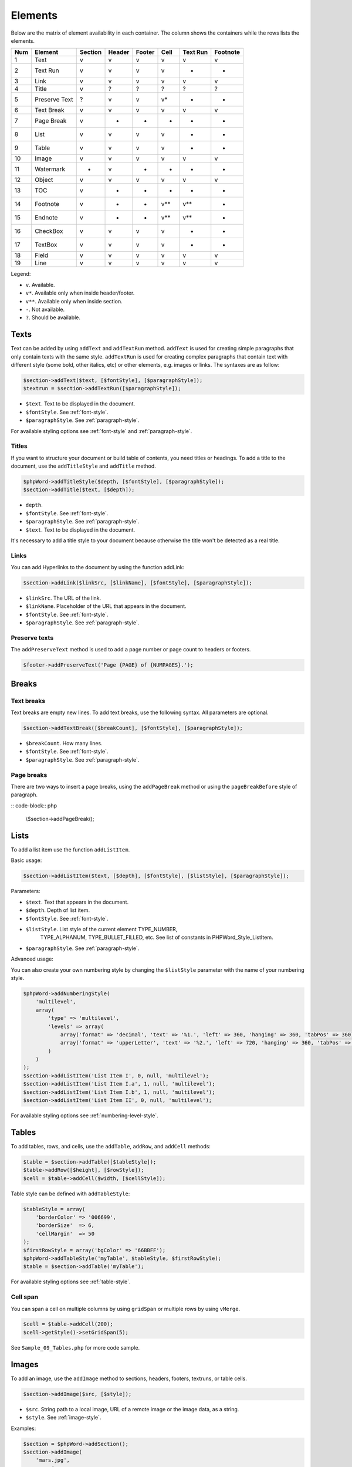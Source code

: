 .. _elements:

Elements
========

Below are the matrix of element availability in each container. The
column shows the containers while the rows lists the elements.

+-------+-----------------+-----------+----------+----------+---------+------------+------------+
| Num   | Element         | Section   | Header   | Footer   | Cell    | Text Run   | Footnote   |
+=======+=================+===========+==========+==========+=========+============+============+
| 1     | Text            | v         | v        | v        | v       | v          | v          |
+-------+-----------------+-----------+----------+----------+---------+------------+------------+
| 2     | Text Run        | v         | v        | v        | v       | -          | -          |
+-------+-----------------+-----------+----------+----------+---------+------------+------------+
| 3     | Link            | v         | v        | v        | v       | v          | v          |
+-------+-----------------+-----------+----------+----------+---------+------------+------------+
| 4     | Title           | v         | ?        | ?        | ?       | ?          | ?          |
+-------+-----------------+-----------+----------+----------+---------+------------+------------+
| 5     | Preserve Text   | ?         | v        | v        | v\*     | -          | -          |
+-------+-----------------+-----------+----------+----------+---------+------------+------------+
| 6     | Text Break      | v         | v        | v        | v       | v          | v          |
+-------+-----------------+-----------+----------+----------+---------+------------+------------+
| 7     | Page Break      | v         | -        | -        | -       | -          | -          |
+-------+-----------------+-----------+----------+----------+---------+------------+------------+
| 8     | List            | v         | v        | v        | v       | -          | -          |
+-------+-----------------+-----------+----------+----------+---------+------------+------------+
| 9     | Table           | v         | v        | v        | v       | -          | -          |
+-------+-----------------+-----------+----------+----------+---------+------------+------------+
| 10    | Image           | v         | v        | v        | v       | v          | v          |
+-------+-----------------+-----------+----------+----------+---------+------------+------------+
| 11    | Watermark       | -         | v        | -        | -       | -          | -          |
+-------+-----------------+-----------+----------+----------+---------+------------+------------+
| 12    | Object          | v         | v        | v        | v       | v          | v          |
+-------+-----------------+-----------+----------+----------+---------+------------+------------+
| 13    | TOC             | v         | -        | -        | -       | -          | -          |
+-------+-----------------+-----------+----------+----------+---------+------------+------------+
| 14    | Footnote        | v         | -        | -        | v\*\*   | v\*\*      | -          |
+-------+-----------------+-----------+----------+----------+---------+------------+------------+
| 15    | Endnote         | v         | -        | -        | v\*\*   | v\*\*      | -          |
+-------+-----------------+-----------+----------+----------+---------+------------+------------+
| 16    | CheckBox        | v         | v        | v        | v       | -          | -          |
+-------+-----------------+-----------+----------+----------+---------+------------+------------+
| 17    | TextBox         | v         | v        | v        | v       | -          | -          |
+-------+-----------------+-----------+----------+----------+---------+------------+------------+
| 18    | Field           | v         | v        | v        | v       | v          | v          |
+-------+-----------------+-----------+----------+----------+---------+------------+------------+
| 19    | Line            | v         | v        | v        | v       | v          | v          |
+-------+-----------------+-----------+----------+----------+---------+------------+------------+

Legend:

- ``v``. Available.
- ``v*``. Available only when inside header/footer.
- ``v**``. Available only when inside section.
- ``-``. Not available.
- ``?``. Should be available.

Texts
-----

Text can be added by using ``addText`` and ``addTextRun`` method.
``addText`` is used for creating simple paragraphs that only contain texts with the same style.
``addTextRun`` is used for creating complex paragraphs that contain text with different style (some bold, other
italics, etc) or other elements, e.g. images or links. The syntaxes are as follow:

.. code-block:: php

    $section->addText($text, [$fontStyle], [$paragraphStyle]);
    $textrun = $section->addTextRun([$paragraphStyle]);

- ``$text``. Text to be displayed in the document.
- ``$fontStyle``. See :ref:`font-style`.
- ``$paragraphStyle``. See :ref:`paragraph-style`.

For available styling options see :ref:`font-style` and :ref:`paragraph-style`.

Titles
~~~~~~

If you want to structure your document or build table of contents, you need titles or headings.
To add a title to the document, use the ``addTitleStyle`` and ``addTitle`` method.

.. code-block:: php

    $phpWord->addTitleStyle($depth, [$fontStyle], [$paragraphStyle]);
    $section->addTitle($text, [$depth]);

- ``depth``.
- ``$fontStyle``. See :ref:`font-style`.
- ``$paragraphStyle``. See :ref:`paragraph-style`.
- ``$text``. Text to be displayed in the document.

It's necessary to add a title style to your document because otherwise the title won't be detected as a real title.

Links
~~~~~

You can add Hyperlinks to the document by using the function addLink:

.. code-block:: php

    $section->addLink($linkSrc, [$linkName], [$fontStyle], [$paragraphStyle]);

- ``$linkSrc``. The URL of the link.
- ``$linkName``. Placeholder of the URL that appears in the document.
- ``$fontStyle``. See :ref:`font-style`.
- ``$paragraphStyle``. See :ref:`paragraph-style`.

Preserve texts
~~~~~~~~~~~~~~

The ``addPreserveText`` method is used to add a page number or page count to headers or footers.

.. code-block:: php

    $footer->addPreserveText('Page {PAGE} of {NUMPAGES}.');

Breaks
------

Text breaks
~~~~~~~~~~~

Text breaks are empty new lines. To add text breaks, use the following syntax. All parameters are optional.

.. code-block:: php

    $section->addTextBreak([$breakCount], [$fontStyle], [$paragraphStyle]);

- ``$breakCount``. How many lines.
- ``$fontStyle``. See :ref:`font-style`.
- ``$paragraphStyle``. See :ref:`paragraph-style`.

Page breaks
~~~~~~~~~~~

There are two ways to insert a page breaks, using the ``addPageBreak``
method or using the ``pageBreakBefore`` style of paragraph.

:: code-block:: php

    \\$section->addPageBreak();

Lists
-----

To add a list item use the function ``addListItem``.

Basic usage:

.. code-block:: php

    $section->addListItem($text, [$depth], [$fontStyle], [$listStyle], [$paragraphStyle]);

Parameters:

- ``$text``. Text that appears in the document.
- ``$depth``. Depth of list item.
- ``$fontStyle``. See :ref:`font-style`.
- ``$listStyle``. List style of the current element TYPE\_NUMBER,
   TYPE\_ALPHANUM, TYPE\_BULLET\_FILLED, etc. See list of constants in PHPWord\_Style\_ListItem.
- ``$paragraphStyle``. See :ref:`paragraph-style`.

Advanced usage:

You can also create your own numbering style by changing the ``$listStyle`` parameter with the name of your numbering style.

.. code-block:: php

    $phpWord->addNumberingStyle(
        'multilevel',
        array(
            'type' => 'multilevel',
            'levels' => array(
                array('format' => 'decimal', 'text' => '%1.', 'left' => 360, 'hanging' => 360, 'tabPos' => 360),
                array('format' => 'upperLetter', 'text' => '%2.', 'left' => 720, 'hanging' => 360, 'tabPos' => 720),
            )
        )
    );
    $section->addListItem('List Item I', 0, null, 'multilevel');
    $section->addListItem('List Item I.a', 1, null, 'multilevel');
    $section->addListItem('List Item I.b', 1, null, 'multilevel');
    $section->addListItem('List Item II', 0, null, 'multilevel');

For available styling options see :ref:`numbering-level-style`.

Tables
------

To add tables, rows, and cells, use the ``addTable``, ``addRow``, and ``addCell`` methods:

.. code-block:: php

    $table = $section->addTable([$tableStyle]);
    $table->addRow([$height], [$rowStyle]);
    $cell = $table->addCell($width, [$cellStyle]);

Table style can be defined with ``addTableStyle``:

.. code-block:: php

    $tableStyle = array(
        'borderColor' => '006699',
        'borderSize'  => 6,
        'cellMargin'  => 50
    );
    $firstRowStyle = array('bgColor' => '66BBFF');
    $phpWord->addTableStyle('myTable', $tableStyle, $firstRowStyle);
    $table = $section->addTable('myTable');

For available styling options see :ref:`table-style`.

Cell span
~~~~~~~~~

You can span a cell on multiple columns by using ``gridSpan`` or multiple rows by using ``vMerge``.

.. code-block:: php

    $cell = $table->addCell(200);
    $cell->getStyle()->setGridSpan(5);

See ``Sample_09_Tables.php`` for more code sample.

Images
------

To add an image, use the ``addImage`` method to sections, headers, footers, textruns, or table cells.

.. code-block:: php

    $section->addImage($src, [$style]);

- ``$src``. String path to a local image, URL of a remote image or the image data, as a string.
- ``$style``. See :ref:`image-style`.

Examples:

.. code-block:: php

    $section = $phpWord->addSection();
    $section->addImage(
        'mars.jpg',
        array(
            'width'         => 100,
            'height'        => 100,
            'marginTop'     => -1,
            'marginLeft'    => -1,
            'wrappingStyle' => 'behind'
        )
    );
    $footer = $section->addFooter();
    $footer->addImage('http://example.com/image.php');
    $textrun = $section->addTextRun();
    $textrun->addImage('http://php.net/logo.jpg');
    $source = file_get_contents('/path/to/my/images/earth.jpg');
    $textrun->addImage($source);

Watermarks
~~~~~~~~~~

To add a watermark (or page background image), your section needs a
header reference. After creating a header, you can use the
``addWatermark`` method to add a watermark.

.. code-block:: php

    $section = $phpWord->addSection();
    $header = $section->addHeader();
    $header->addWatermark('resources/_earth.jpg', array('marginTop' => 200, 'marginLeft' => 55));

Objects
-------

You can add OLE embeddings, such as Excel spreadsheets or PowerPoint
presentations to the document by using ``addObject`` method.

.. code-block:: php

    $section->addObject($src, [$style]);

Table of contents
-----------------

To add a table of contents (TOC), you can use the ``addTOC`` method.
Your TOC can only be generated if you have add at least one title (See "Titles").

.. code-block:: php

    $section->addTOC([$fontStyle], [$tocStyle], [$minDepth], [$maxDepth]);

- ``$fontStyle``. See font style section.
- ``$tocStyle``. See available options below.
- ``$minDepth``. Minimum depth of header to be shown. Default 1.
- ``$maxDepth``. Maximum depth of header to be shown. Default 9.

Options for ``$tocStyle``:

- ``tabLeader``. Fill type between the title text and the page number. Use the defined constants in PHPWord\_Style\_TOC.
- ``tabPos``. The position of the tab where the page number appears in twips.
- ``indent``. The indent factor of the titles in twips.

Footnotes & endnotes
--------------------

You can create footnotes with ``addFootnote`` and endnotes with
``addEndnote`` in texts or textruns, but it's recommended to use textrun
to have better layout. You can use ``addText``, ``addLink``,
``addTextBreak``, ``addImage``, ``addObject`` on footnotes and endnotes.

On textrun:

.. code-block:: php

    $textrun = $section->addTextRun();
    $textrun->addText('Lead text.');
    $footnote = $textrun->addFootnote();
    $footnote->addText('Footnote text can have ');
    $footnote->addLink('http://test.com', 'links');
    $footnote->addText('.');
    $footnote->addTextBreak();
    $footnote->addText('And text break.');
    $textrun->addText('Trailing text.');
    $endnote = $textrun->addEndnote();
    $endnote->addText('Endnote put at the end');

On text:

.. code-block:: php

    $section->addText('Lead text.');
    $footnote = $section->addFootnote();
    $footnote->addText('Footnote text.');

The footnote reference number will be displayed with decimal number
starting from 1. This number use ``FooterReference`` style which you can
redefine by ``addFontStyle`` method. Default value for this style is
``array('superScript' => true)``;

Checkboxes
----------

Checkbox elements can be added to sections or table cells by using ``addCheckBox``.

.. code-block:: php

    $section->addCheckBox($name, $text, [$fontStyle], [$paragraphStyle])

- ``$name``. Name of the check box.
- ``$text``. Text to be displayed in the document.
- ``$fontStyle``. See :ref:`font-style`.
- ``$paragraphStyle``. See :ref:`paragraph-style`.

Textboxes
---------

To be completed

Fields
------

To be completed

Line
------

Line elements can be added to sections by using ``addLine``.

.. code-block:: php

    $linestyle = array('weight' => 1, 'width' => 100, 'height' => 0, 'color' => 635552);
    $section->addLine($lineStyle)

Available line style attributes:

- ``weight``. Line width in twips.
- ``color``. Defines the color of stroke.
- ``dash``. Line types: dash, rounddot, squaredot, dashdot, longdash, longdashdot, longdashdotdot.
- ``beginArrow``. Start type of arrow: block, open, classic, diamond, oval.
- ``endArrow``. End type of arrow: block, open, classic, diamond, oval.
- ``width``. Line-object width in pt.
- ``height``. Line-object height in pt.
- ``flip``. Flip the line element: true, false.